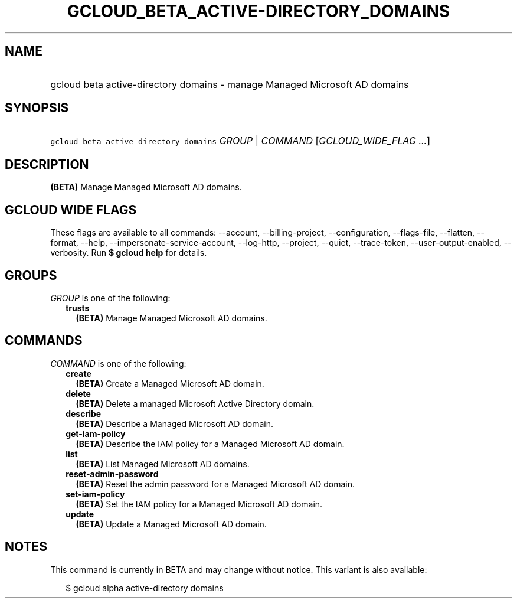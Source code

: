 
.TH "GCLOUD_BETA_ACTIVE\-DIRECTORY_DOMAINS" 1



.SH "NAME"
.HP
gcloud beta active\-directory domains \- manage Managed Microsoft AD domains



.SH "SYNOPSIS"
.HP
\f5gcloud beta active\-directory domains\fR \fIGROUP\fR | \fICOMMAND\fR [\fIGCLOUD_WIDE_FLAG\ ...\fR]



.SH "DESCRIPTION"

\fB(BETA)\fR Manage Managed Microsoft AD domains.



.SH "GCLOUD WIDE FLAGS"

These flags are available to all commands: \-\-account, \-\-billing\-project,
\-\-configuration, \-\-flags\-file, \-\-flatten, \-\-format, \-\-help,
\-\-impersonate\-service\-account, \-\-log\-http, \-\-project, \-\-quiet,
\-\-trace\-token, \-\-user\-output\-enabled, \-\-verbosity. Run \fB$ gcloud
help\fR for details.



.SH "GROUPS"

\f5\fIGROUP\fR\fR is one of the following:

.RS 2m
.TP 2m
\fBtrusts\fR
\fB(BETA)\fR Manage Managed Microsoft AD domains.


.RE
.sp

.SH "COMMANDS"

\f5\fICOMMAND\fR\fR is one of the following:

.RS 2m
.TP 2m
\fBcreate\fR
\fB(BETA)\fR Create a Managed Microsoft AD domain.

.TP 2m
\fBdelete\fR
\fB(BETA)\fR Delete a managed Microsoft Active Directory domain.

.TP 2m
\fBdescribe\fR
\fB(BETA)\fR Describe a Managed Microsoft AD domain.

.TP 2m
\fBget\-iam\-policy\fR
\fB(BETA)\fR Describe the IAM policy for a Managed Microsoft AD domain.

.TP 2m
\fBlist\fR
\fB(BETA)\fR List Managed Microsoft AD domains.

.TP 2m
\fBreset\-admin\-password\fR
\fB(BETA)\fR Reset the admin password for a Managed Microsoft AD domain.

.TP 2m
\fBset\-iam\-policy\fR
\fB(BETA)\fR Set the IAM policy for a Managed Microsoft AD domain.

.TP 2m
\fBupdate\fR
\fB(BETA)\fR Update a Managed Microsoft AD domain.


.RE
.sp

.SH "NOTES"

This command is currently in BETA and may change without notice. This variant is
also available:

.RS 2m
$ gcloud alpha active\-directory domains
.RE

